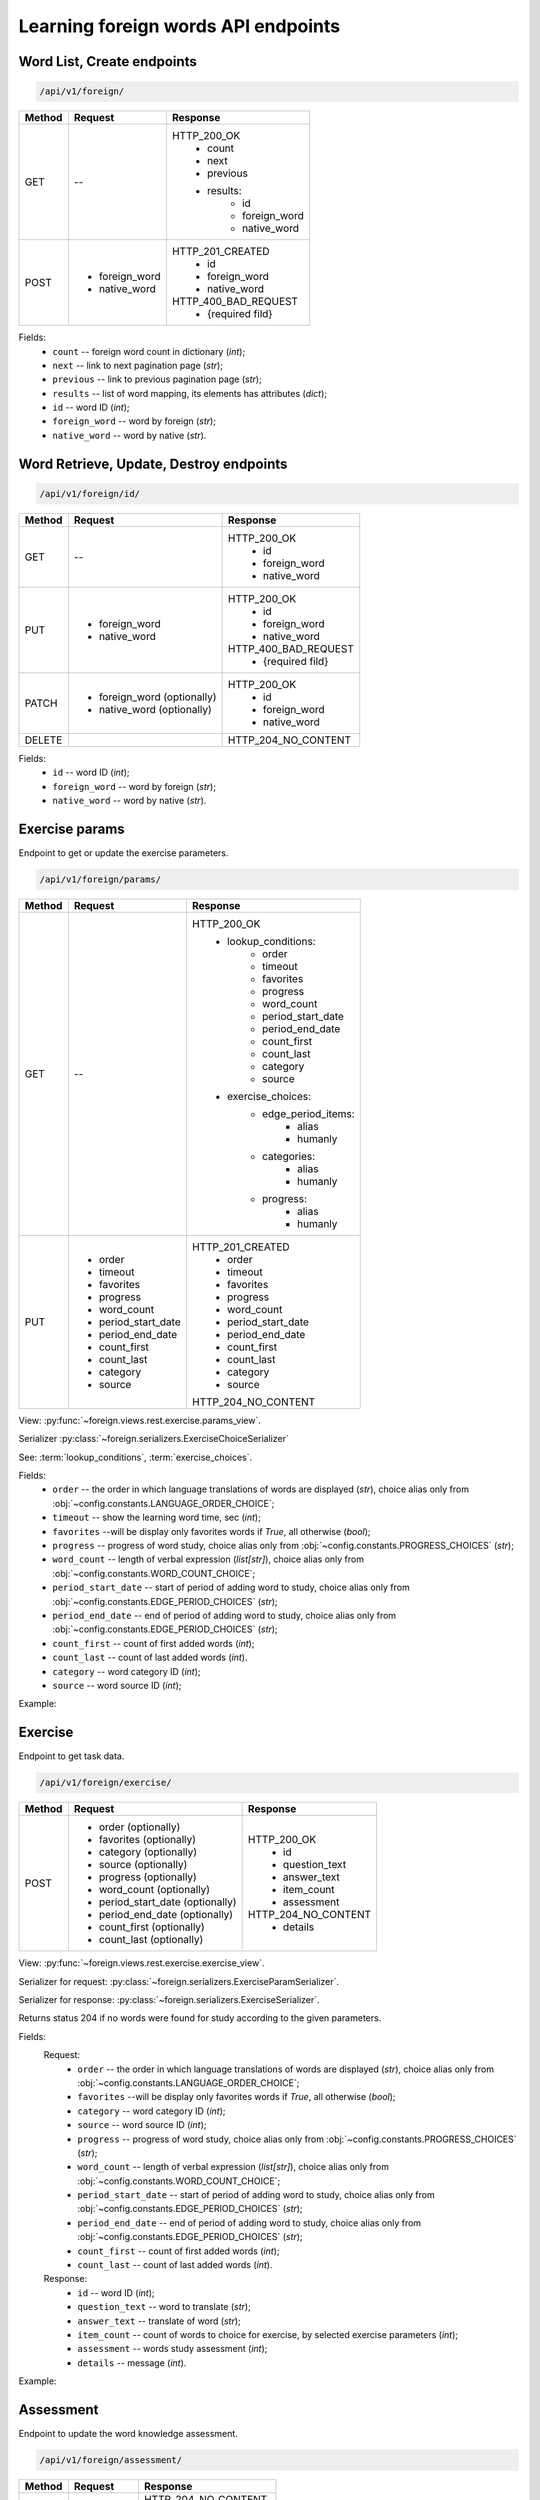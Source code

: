 Learning foreign words API endpoints
====================================

Word List, Create endpoints
---------------------------

.. code-block::

   /api/v1/foreign/

+-----------+-------------------------------+-------------------------------+
| Method    | Request                       | Response                      |
+===========+===============================+===============================+
| GET       | --                            | HTTP_200_OK                   |
|           |                               |  * count                      |
|           |                               |  * next                       |
|           |                               |  * previous                   |
|           |                               |  * results:                   |
|           |                               |     * id                      |
|           |                               |     * foreign_word            |
|           |                               |     * native_word             |
+-----------+-------------------------------+-------------------------------+
| POST      | * foreign_word                | HTTP_201_CREATED              |
|           | * native_word                 |  * id                         |
|           |                               |  * foreign_word               |
|           |                               |  * native_word                |
|           |                               |                               |
|           |                               | HTTP_400_BAD_REQUEST          |
|           |                               |  * {required fild}            |
+-----------+-------------------------------+-------------------------------+

Fields:
 - ``count`` -- foreign word count in dictionary (`int`);
 - ``next`` -- link to next pagination page (`str`);
 - ``previous`` -- link to previous pagination page (`str`);
 - ``results`` -- list of word mapping, its elements has attributes (`dict`);
 - ``id`` -- word ID (`int`);
 - ``foreign_word`` -- word by foreign (`str`);
 - ``native_word`` -- word by native (`str`).

Word Retrieve, Update, Destroy endpoints
----------------------------------------

.. code-block::

   /api/v1/foreign/id/

+-----------+-------------------------------+-------------------------------+
| Method    | Request                       | Response                      |
+===========+===============================+===============================+
| GET       | --                            | HTTP_200_OK                   |
|           |                               |  * id                         |
|           |                               |  * foreign_word               |
|           |                               |  * native_word                |
+-----------+-------------------------------+-------------------------------+
| PUT       | * foreign_word                | HTTP_200_OK                   |
|           | * native_word                 |  * id                         |
|           |                               |  * foreign_word               |
|           |                               |  * native_word                |
|           |                               |                               |
|           |                               | HTTP_400_BAD_REQUEST          |
|           |                               |  * {required fild}            |
+-----------+-------------------------------+-------------------------------+
| PATCH     | * foreign_word (optionally)   | HTTP_200_OK                   |
|           | * native_word  (optionally)   |  * id                         |
|           |                               |  * foreign_word               |
|           |                               |  * native_word                |
+-----------+-------------------------------+-------------------------------+
| DELETE    |                               | HTTP_204_NO_CONTENT           |
+-----------+-------------------------------+-------------------------------+

Fields:
 - ``id`` -- word ID (`int`);
 - ``foreign_word`` -- word by foreign (`str`);
 - ``native_word`` -- word by native (`str`).

Exercise params
---------------

Endpoint to get or update the exercise parameters.

.. code-block::

   /api/v1/foreign/params/

+-----------+-------------------------------+-------------------------------+
| Method    | Request                       | Response                      |
+===========+===============================+===============================+
| GET       | --                            | HTTP_200_OK                   |
|           |                               |  * lookup_conditions:         |
|           |                               |     * order                   |
|           |                               |     * timeout                 |
|           |                               |     * favorites               |
|           |                               |     * progress                |
|           |                               |     * word_count              |
|           |                               |     * period_start_date       |
|           |                               |     * period_end_date         |
|           |                               |     * count_first             |
|           |                               |     * count_last              |
|           |                               |     * category                |
|           |                               |     * source                  |
|           |                               |  * exercise_choices:          |
|           |                               |     * edge_period_items:      |
|           |                               |        * alias                |
|           |                               |        * humanly              |
|           |                               |     * categories:             |
|           |                               |        * alias                |
|           |                               |        * humanly              |
|           |                               |     * progress:               |
|           |                               |        * alias                |
|           |                               |        * humanly              |
+-----------+-------------------------------+-------------------------------+
| PUT       | * order                       | HTTP_201_CREATED              |
|           | * timeout                     |  * order                      |
|           | * favorites                   |  * timeout                    |
|           | * progress                    |  * favorites                  |
|           | * word_count                  |  * progress                   |
|           | * period_start_date           |  * word_count                 |
|           | * period_end_date             |  * period_start_date          |
|           | * count_first                 |  * period_end_date            |
|           | * count_last                  |  * count_first                |
|           | * category                    |  * count_last                 |
|           | * source                      |  * category                   |
|           |                               |  * source                     |
|           |                               |                               |
|           |                               | HTTP_204_NO_CONTENT           |
+-----------+-------------------------------+-------------------------------+

View: :py:func:`~foreign.views.rest.exercise.params_view`.

Serializer :py:class:`~foreign.serializers.ExerciseChoiceSerializer`

See: :term:`lookup_conditions`, :term:`exercise_choices`.

Fields:
 - ``order`` -- the order in which language translations
   of words are displayed (`str`), choice alias only from
   :obj:`~config.constants.LANGUAGE_ORDER_CHOICE`;
 - ``timeout`` -- show the learning word time, sec (`int`);
 - ``favorites`` --will be display only favorites words if `True`,
   all otherwise (`bool`);
 - ``progress`` -- progress of word study, choice alias only from
   :obj:`~config.constants.PROGRESS_CHOICES` (`str`);
 - ``word_count`` -- length of verbal expression (`list[str]`),
   choice alias only from :obj:`~config.constants.WORD_COUNT_CHOICE`;
 - ``period_start_date`` -- start of period of adding word to study,
   choice alias only from :obj:`~config.constants.EDGE_PERIOD_CHOICES` (`str`);
 - ``period_end_date`` -- end of period of adding word to study,
   choice alias only from :obj:`~config.constants.EDGE_PERIOD_CHOICES` (`str`);
 - ``count_first`` -- count of first added words (`int`);
 - ``count_last`` -- count of last added words (`int`).
 - ``category`` -- word category ID (`int`);
 - ``source`` -- word source ID (`int`);

Example:

.. code-block::
   :caption: Request:

    {
        "order": "TR",
        "timeout": 5,
        "favorites": false,
        "progress": "K",
        "word_count": [
            "OW",
            "CB"
        ],
        "period_start_date": "NC",
        "period_end_date": "DT",
        "count_first": 0,
        "count_last": 0,
        "category": null,
        "source": null
    }


Exercise
--------

Endpoint to get task data.

.. code-block::

   /api/v1/foreign/exercise/

+-----------+----------------------------------+----------------------------+
| Method    | Request                          | Response                   |
+===========+==================================+============================+
| POST      | * order (optionally)             | HTTP_200_OK                |
|           | * favorites (optionally)         |  * id                      |
|           | * category (optionally)          |  * question_text           |
|           | * source (optionally)            |  * answer_text             |
|           | * progress (optionally)          |  * item_count              |
|           | * word_count (optionally)        |  * assessment              |
|           | * period_start_date (optionally) |                            |
|           | * period_end_date (optionally)   | HTTP_204_NO_CONTENT        |
|           | * count_first (optionally)       |  * details                 |
|           | * count_last (optionally)        |                            |
+-----------+----------------------------------+----------------------------+

View: :py:func:`~foreign.views.rest.exercise.exercise_view`.

Serializer for request: :py:class:`~foreign.serializers.ExerciseParamSerializer`.

Serializer for response: :py:class:`~foreign.serializers.ExerciseSerializer`.

Returns status 204 if no words were found for study according to the given parameters.

Fields:
    Request:
        - ``order`` -- the order in which language translations
          of words are displayed (`str`), choice alias only from
          :obj:`~config.constants.LANGUAGE_ORDER_CHOICE`;
        - ``favorites`` --will be display only favorites words if `True`,
          all otherwise (`bool`);
        - ``category`` -- word category ID (`int`);
        - ``source`` -- word source ID (`int`);
        - ``progress`` -- progress of word study, choice alias only from
          :obj:`~config.constants.PROGRESS_CHOICES` (`str`);
        - ``word_count`` -- length of verbal expression (`list[str]`),
          choice alias only from :obj:`~config.constants.WORD_COUNT_CHOICE`;
        - ``period_start_date`` -- start of period of adding word to study,
          choice alias only from :obj:`~config.constants.EDGE_PERIOD_CHOICES` (`str`);
        - ``period_end_date`` -- end of period of adding word to study,
          choice alias only from :obj:`~config.constants.EDGE_PERIOD_CHOICES` (`str`);
        - ``count_first`` -- count of first added words (`int`);
        - ``count_last`` -- count of last added words (`int`).

    Response:
        - ``id`` -- word ID (`int`);
        - ``question_text`` -- word to translate (`str`);
        - ``answer_text`` -- translate of word (`str`);
        - ``item_count`` -- count of words to choice for exercise,
          by selected exercise parameters (`int`);
        - ``assessment`` -- words study assessment (`int`);
        - ``details`` -- message (`int`).

Example:

.. code-block::
   :caption: Request:

        {
            "order": "TR",
            "favorites": true,
            "category": 2,
            "source": 2,
            "progress": "S",
            "word_count": ["OW"],
            "period_start_date": "NC",
            "period_end_date": "DT",
            "count_first": 100,
            "count_last": 0,
        }

.. code-block::
   :caption: Response:

        {
            "id": 15,
            "question_text": "tweezers",
            "answer_text": "пинцет",
            "item_count": 10,
            "assessment": 7
        }

Assessment
----------

Endpoint to update the word knowledge assessment.

.. code-block::

   /api/v1/foreign/assessment/

+-----------+-------------------------------+-------------------------------+
| Method    | Request                       | Response                      |
+===========+===============================+===============================+
| POST      | * item_id                     | HTTP_204_NO_CONTENT           |
|           | * action                      |                               |
|           |                               | HTTP_400_BAD_REQUEST          |
|           |                               |  * {field}                    |
|           |                               |  * {non_field_errors}         |
+-----------+-------------------------------+-------------------------------+

View: :py:func:`~foreign.views.rest.exercise.update_word_assessment_view`.

Serializer: :py:class:`~foreign.serializers.WordAssessmentSerializer`.

Fields:
 - ``item_id`` -- word ID (`int`);
 - ``action`` -- assessment action (`str`), ``'know'`` or ``'not_know'``.

Example:

.. code-block::
   :caption: Request:

        {
            "item_id": 7,
            "action": "know",
        }
